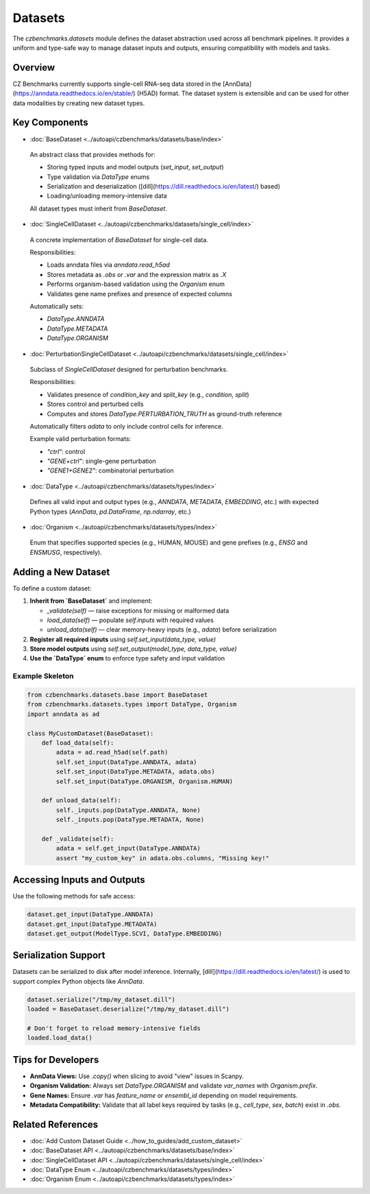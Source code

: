 Datasets
========

The `czbenchmarks.datasets` module defines the dataset abstraction used across all benchmark pipelines. It provides a uniform and type-safe way to manage dataset inputs and outputs, ensuring compatibility with models and tasks.

Overview
--------

CZ Benchmarks currently supports single-cell RNA-seq data stored in the [AnnData](https://anndata.readthedocs.io/en/stable/) (H5AD) format. The dataset system is extensible and can be used for other data modalities by creating new dataset types.

Key Components
--------------

-  :doc:`BaseDataset <../autoapi/czbenchmarks/datasets/base/index>`   
  An abstract class that provides methods for:
  
  - Storing typed inputs and model outputs (`set_input`, `set_output`)
  - Type validation via `DataType` enums
  - Serialization and deserialization ([dill](https://dill.readthedocs.io/en/latest/) based)
  - Loading/unloading memory-intensive data

  All dataset types must inherit from `BaseDataset`.

-  :doc:`SingleCellDataset <../autoapi/czbenchmarks/datasets/single_cell/index>`   
  A concrete implementation of `BaseDataset` for single-cell data.

  Responsibilities:

  - Loads anndata files via `anndata.read_h5ad`
  - Stores metadata as `.obs` or `.var` and the expression matrix as `.X`
  - Performs organism-based validation using the `Organism` enum
  - Validates gene name prefixes and presence of expected columns

  Automatically sets:

  - `DataType.ANNDATA`
  - `DataType.METADATA`
  - `DataType.ORGANISM`

-  :doc:`PerturbationSingleCellDataset <../autoapi/czbenchmarks/datasets/single_cell/index>`   
  Subclass of `SingleCellDataset` designed for perturbation benchmarks.

  Responsibilities:

  - Validates presence of `condition_key` and `split_key` (e.g., `condition`, `split`)
  - Stores control and perturbed cells
  - Computes and stores `DataType.PERTURBATION_TRUTH` as ground-truth reference

  Automatically filters `adata` to only include control cells for inference.

  Example valid perturbation formats:

  - `"ctrl"`: control
  - `"GENE+ctrl"`: single-gene perturbation
  - `"GENE1+GENE2"`: combinatorial perturbation

-  :doc:`DataType <../autoapi/czbenchmarks/datasets/types/index>`   
  Defines all valid input and output types (e.g., `ANNDATA`, `METADATA`, `EMBEDDING`, etc.)
  with expected Python types (`AnnData`, `pd.DataFrame`, `np.ndarray`, etc.)

-  :doc:`Organism <../autoapi/czbenchmarks/datasets/types/index>`   
  Enum that specifies supported species (e.g., HUMAN, MOUSE) and gene prefixes (e.g., `ENSG` and `ENSMUSG`, respectively).

Adding a New Dataset
---------------------

To define a custom dataset:

1. **Inherit from `BaseDataset`** and implement:

   - `_validate(self)` — raise exceptions for missing or malformed data
   - `load_data(self)` — populate `self.inputs` with required values
   - `unload_data(self)` — clear memory-heavy inputs (e.g., `adata`) before serialization

2. **Register all required inputs** using `self.set_input(data_type, value)`
3. **Store model outputs** using `self.set_output(model_type, data_type, value)`
4. **Use the `DataType` enum** to enforce type safety and input validation

Example Skeleton
^^^^^^^^^^^^^^^^

.. code-block:: python

   from czbenchmarks.datasets.base import BaseDataset
   from czbenchmarks.datasets.types import DataType, Organism
   import anndata as ad

   class MyCustomDataset(BaseDataset):
       def load_data(self):
           adata = ad.read_h5ad(self.path)
           self.set_input(DataType.ANNDATA, adata)
           self.set_input(DataType.METADATA, adata.obs)
           self.set_input(DataType.ORGANISM, Organism.HUMAN)

       def unload_data(self):
           self._inputs.pop(DataType.ANNDATA, None)
           self._inputs.pop(DataType.METADATA, None)

       def _validate(self):
           adata = self.get_input(DataType.ANNDATA)
           assert "my_custom_key" in adata.obs.columns, "Missing key!"

Accessing Inputs and Outputs
----------------------------

Use the following methods for safe access:

.. code-block:: python

   dataset.get_input(DataType.ANNDATA)
   dataset.get_input(DataType.METADATA)
   dataset.get_output(ModelType.SCVI, DataType.EMBEDDING)

Serialization Support
---------------------

Datasets can be serialized to disk after model inference. Internally, [dill](https://dill.readthedocs.io/en/latest/) is used to support complex Python objects like `AnnData`.

.. code-block:: python

   dataset.serialize("/tmp/my_dataset.dill")
   loaded = BaseDataset.deserialize("/tmp/my_dataset.dill")

   # Don't forget to reload memory-intensive fields
   loaded.load_data()

Tips for Developers
--------------------

- **AnnData Views:** Use `.copy()` when slicing to avoid "view" issues in Scanpy.
- **Organism Validation:** Always set `DataType.ORGANISM` and validate `var_names` with `Organism.prefix`.
- **Gene Names:** Ensure `.var` has `feature_name` or `ensembl_id` depending on model requirements.
- **Metadata Compatibility:** Validate that all label keys required by tasks (e.g., `cell_type`, `sex`, `batch`) exist in `.obs`.

Related References
------------------

- :doc:`Add Custom Dataset Guide <../how_to_guides/add_custom_dataset>`
- :doc:`BaseDataset API <../autoapi/czbenchmarks/datasets/base/index>`
- :doc:`SingleCellDataset API <../autoapi/czbenchmarks/datasets/single_cell/index>`
- :doc:`DataType Enum <../autoapi/czbenchmarks/datasets/types/index>`
- :doc:`Organism Enum <../autoapi/czbenchmarks/datasets/types/index>`

